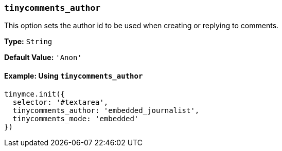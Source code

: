=== `tinycomments_author`

This option sets the author id to be used when creating or replying to comments.

*Type:* `String`

*Default Value:* `'Anon'`

==== Example: Using `tinycomments_author`

[source, js]
----
tinymce.init({
  selector: '#textarea',
  tinycomments_author: 'embedded_journalist',
  tinycomments_mode: 'embedded'
})
----
